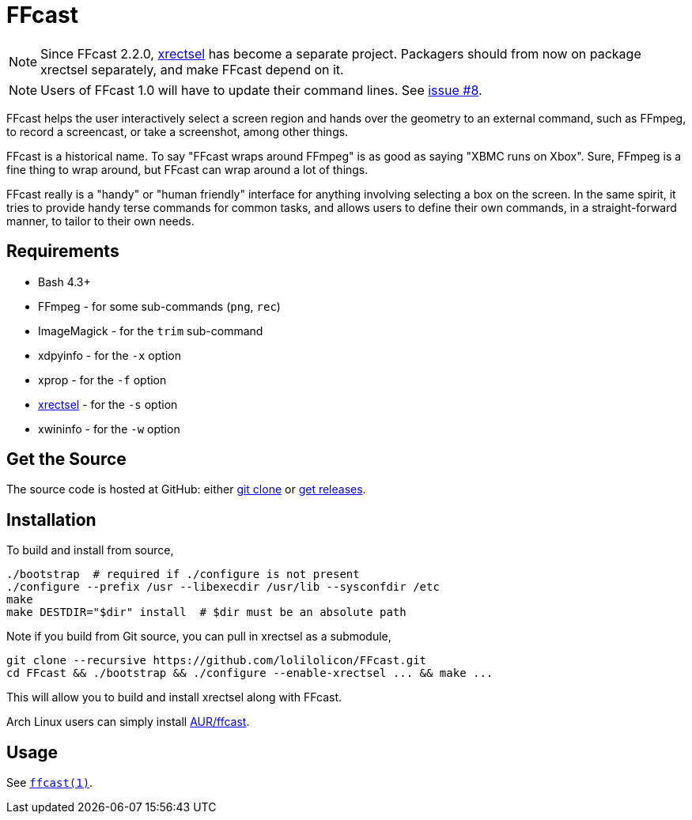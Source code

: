 FFcast
======

NOTE: Since FFcast 2.2.0, https://github.com/lolilolicon/xrectsel.git[xrectsel]
has become a separate project. Packagers should from now on package xrectsel
separately, and make FFcast depend on it.

NOTE: Users of FFcast 1.0 will have to update their command lines. See
https://github.com/lolilolicon/FFcast/issues/8#issuecomment-52167381[issue #8].

FFcast helps the user interactively select a screen region and hands over the
geometry to an external command, such as FFmpeg, to record a screencast, or
take a screenshot, among other things.

FFcast is a historical name. To say "FFcast wraps around FFmpeg" is as good as
saying "XBMC runs on Xbox". Sure, FFmpeg is a fine thing to wrap around, but
FFcast can wrap around a lot of things.

FFcast really is a "handy" or "human friendly" interface for anything involving
selecting a box on the screen. In the same spirit, it tries to provide handy
terse commands for common tasks, and allows users to define their own commands,
in a straight-forward manner, to tailor to their own needs.

Requirements
------------

* Bash 4.3+
* FFmpeg   - for some sub-commands (`png`, `rec`)
* ImageMagick - for the `trim` sub-command
* xdpyinfo - for the `-x` option
* xprop    - for the `-f` option
* https://github.com/lolilolicon/xrectsel.git[xrectsel] - for the `-s` option
* xwininfo - for the `-w` option

Get the Source
--------------

The source code is hosted at GitHub:
either https://github.com/lolilolicon/FFcast.git[git clone] or
https://github.com/lolilolicon/FFcast/releases[get releases].

Installation
------------

To build and install from source,

  ./bootstrap  # required if ./configure is not present
  ./configure --prefix /usr --libexecdir /usr/lib --sysconfdir /etc
  make
  make DESTDIR="$dir" install  # $dir must be an absolute path

Note if you build from Git source, you can pull in xrectsel as a submodule,

  git clone --recursive https://github.com/lolilolicon/FFcast.git
  cd FFcast && ./bootstrap && ./configure --enable-xrectsel ... && make ...

This will allow you to build and install xrectsel along with FFcast.

Arch Linux users can simply install
https://aur.archlinux.org/packages/ffcast/[AUR/ffcast].

Usage
-----

See link:doc/ffcast.1.pod[+ffcast(1)+].

////
vim:ts=2:sw=2:syntax=asciidoc:et:spell:spelllang=en_us:cc=80:
////
